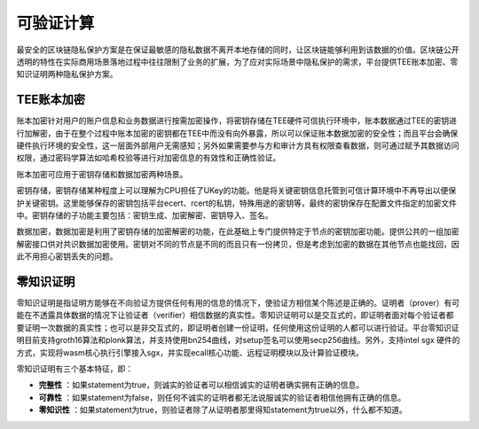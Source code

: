 可验证计算
^^^^^^^^^^

最安全的区块链隐私保护方案是在保证最敏感的隐私数据不离开本地存储的同时，让区块链能够利用到该数据的价值。区块链公开透明的特性在实际商用场景落地过程中往往限制了业务的扩展，为了应对实际场景中隐私保护的需求，平台提供TEE账本加密、零知识证明两种隐私保护方案。

TEE账本加密
------------

账本加密针对用户的账户信息和业务数据进行按需加密操作，将密钥存储在TEE硬件可信执行环境中，账本数据通过TEE的密钥进行加解密，由于在整个过程中账本加密的密钥都在TEE中而没有向外暴露，所以可以保证账本数据加密的安全性；而且平台会确保硬件执行环境的安全性，这一层面外部用户无需感知；另外如果需要参与方和审计方具有权限查看数据，则可通过赋予其数据访问权限，通过密码学算法如哈希校验等进行对加密信息的有效性和正确性验证。

账本加密可应用于密钥存储和数据加密两种场景。

密钥存储，密钥存储某种程度上可以理解为CPU担任了UKey的功能。他是将关键密钥信息托管到可信计算环境中不再导出以便保护关键密钥。这里能够保存的密钥包括平台ecert、rcert的私钥，特殊用途的密钥等，最终的密钥保存在配置文件指定的加密文件中。密钥存储的子功能主要包括：密钥生成、加密解密、密钥导入、签名。

数据加密，数据加密是利用了密钥存储的加密解密的功能，在此基础上专门提供特定于节点的密钥加密功能。提供公共的一组加密解密接口供对共识数据加密使用。密钥对不同的节点是不同的而且只有一份拷贝，但是考虑到加密的数据在其他节点也能找回，因此不用担心密钥丢失的问题。

零知识证明
-------------

零知识证明是指证明方能够在不向验证方提供任何有用的信息的情况下，使验证方相信某个陈述是正确的。证明者（prover）有可能在不透露具体数据的情况下让验证者（verifier）相信数据的真实性。零知识证明可以是交互式的，即证明者面对每个验证者都要证明一次数据的真实性；也可以是非交互式的，即证明者创建一份证明，任何使用这份证明的人都可以进行验证。平台零知识证明目前支持groth16算法和plonk算法，并支持使用bn254曲线，对setup签名可以使用secp256曲线。另外，支持intel sgx 硬件的方式，实现将wasm核心执行引擎接入sgx，并实现ecall核心功能、远程证明模块以及计算验证模块。

零知识证明有三个基本特征，即：

- **完整性** ：如果statement为true，则诚实的验证者可以相信诚实的证明者确实拥有正确的信息。
- **可靠性** ：如果statement为false，则任何不诚实的证明者都无法说服诚实的验证者相信他拥有正确的信息。
- **零知识性** ：如果statement为true，则验证者除了从证明者那里得知statement为true以外，什么都不知道。


.. 隐私交易
.. ------------
.. 平台支持交易粒度的隐私保护，在发送交易时指定该笔交易的相关方，该交易明细只在相关方存储，而隐私交易的哈希在全网共识后存储在公共账本，既保证了隐私数据的有效隔离，又可验证该隐私交易的真实性，实现了交易的可验不可见。

.. 用户在使用隐私交易功能时，需要首先发起隐私交易，指定相关方，相关方即为发送隐私交易的对象；平台接收到这笔交易后会解析该交易，判断是否为隐私交易，如果是隐私交易将该笔交易同步给相关参与方；同步成功后再发起一笔包含该隐私交易哈希的共识交易；执行共识交易和隐私交易，共识交易在公共账本中存储，隐私交易只在相关方的私有账本存储。

.. .. image:: ../../images/private_transaction.png



